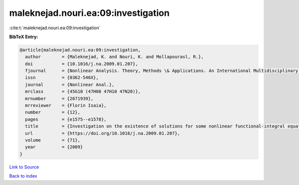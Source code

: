 maleknejad.nouri.ea:09:investigation
====================================

:cite:t:`maleknejad.nouri.ea:09:investigation`

**BibTeX Entry:**

.. code-block:: bibtex

   @article{maleknejad.nouri.ea:09:investigation,
     author        = {Maleknejad, K. and Nouri, K. and Mollapourasl, R.},
     doi           = {10.1016/j.na.2009.01.207},
     fjournal      = {Nonlinear Analysis. Theory, Methods \& Applications. An International Multidisciplinary Journal},
     issn          = {0362-546X},
     journal       = {Nonlinear Anal.},
     mrclass       = {45G10 (47H08 47H10 47N20)},
     mrnumber      = {2671939},
     mrreviewer    = {Florin Isaia},
     number        = {12},
     pages         = {e1575--e1578},
     title         = {Investigation on the existence of solutions for some nonlinear functional-integral equations},
     url           = {https://doi.org/10.1016/j.na.2009.01.207},
     volume        = {71},
     year          = {2009}
   }

`Link to Source <https://doi.org/10.1016/j.na.2009.01.207},>`_


`Back to index <../By-Cite-Keys.html>`_
